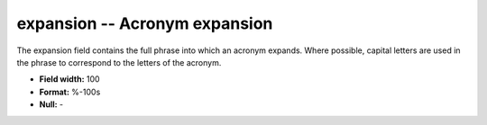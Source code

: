 .. _Acronyms1.2-expansion_attributes:

**expansion** -- Acronym expansion
----------------------------------

The expansion field contains the full phrase into which
an acronym expands. Where possible, capital letters are
used in the phrase to correspond to the letters of the
acronym.

* **Field width:** 100
* **Format:** %-100s
* **Null:** -
